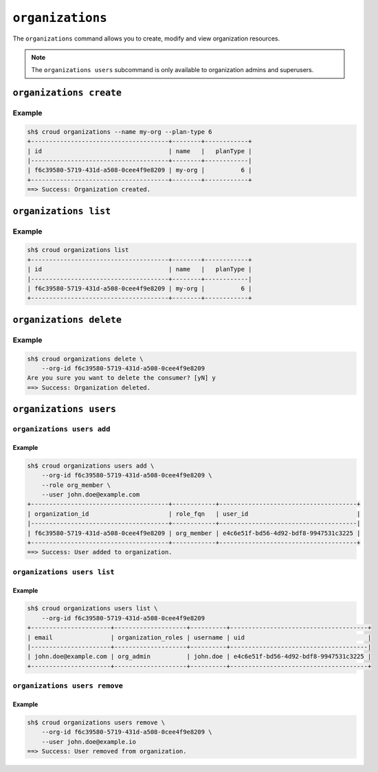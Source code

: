 =================
``organizations``
=================

The ``organizations`` command allows you to create, modify and view
organization resources.

.. argparse::
   :module: croud.__main__
   :func: get_parser
   :prog: croud
   :path: organizations
   :nosubcommands:

.. note::

   The ``organizations users`` subcommand is only available to organization
   admins and superusers.


``organizations create``
========================

.. argparse::
   :module: croud.__main__
   :func: get_parser
   :prog: croud
   :path: organizations create

Example
-------

.. code-block:: console

   sh$ croud organizations --name my-org --plan-type 6
   +--------------------------------------+--------+------------+
   | id                                   | name   |   planType |
   |--------------------------------------+--------+------------|
   | f6c39580-5719-431d-a508-0cee4f9e8209 | my-org |          6 |
   +--------------------------------------+--------+------------+
   ==> Success: Organization created.


``organizations list``
======================

.. argparse::
   :module: croud.__main__
   :func: get_parser
   :prog: croud
   :path: organizations list

Example
-------

.. code-block:: console

   sh$ croud organizations list
   +--------------------------------------+--------+------------+
   | id                                   | name   |   planType |
   |--------------------------------------+--------+------------|
   | f6c39580-5719-431d-a508-0cee4f9e8209 | my-org |          6 |
   +--------------------------------------+--------+------------+


``organizations delete``
========================

.. argparse::
   :module: croud.__main__
   :func: get_parser
   :prog: croud
   :path: organizations delete

Example
-------

.. code-block:: console

   sh$ croud organizations delete \
       --org-id f6c39580-5719-431d-a508-0cee4f9e8209
   Are you sure you want to delete the consumer? [yN] y
   ==> Success: Organization deleted.


``organizations users``
=======================

.. argparse::
   :module: croud.__main__
   :func: get_parser
   :prog: croud
   :path: organizations users
   :nosubcommands:


``organizations users add``
---------------------------

.. argparse::
   :module: croud.__main__
   :func: get_parser
   :prog: croud
   :path: organizations users add

Example
.......

.. code-block:: console

   sh$ croud organizations users add \
       --org-id f6c39580-5719-431d-a508-0cee4f9e8209 \
       --role org_member \
       --user john.doe@example.com
   +--------------------------------------+------------+--------------------------------------+
   | organization_id                      | role_fqn   | user_id                              |
   |--------------------------------------+------------+--------------------------------------|
   | f6c39580-5719-431d-a508-0cee4f9e8209 | org_member | e4c6e51f-bd56-4d92-bdf8-9947531c3225 |
   +--------------------------------------+------------+--------------------------------------+
   ==> Success: User added to organization.


``organizations users list``
----------------------------

.. argparse::
   :module: croud.__main__
   :func: get_parser
   :prog: croud
   :path: organizations users list

Example
.......

.. code-block:: console

   sh$ croud organizations users list \
       --org-id f6c39580-5719-431d-a508-0cee4f9e8209
   +----------------------+--------------------+----------+--------------------------------------+
   | email                | organization_roles | username | uid                                  |
   |----------------------+--------------------+----------+--------------------------------------|
   | john.doe@example.com | org_admin          | john.doe | e4c6e51f-bd56-4d92-bdf8-9947531c3225 |
   +----------------------+--------------------+----------+--------------------------------------+


``organizations users remove``
------------------------------

.. argparse::
   :module: croud.__main__
   :func: get_parser
   :prog: croud
   :path: organizations users remove

Example
.......

.. code-block:: console

   sh$ croud organizations users remove \
       --org-id f6c39580-5719-431d-a508-0cee4f9e8209 \
       --user john.doe@example.io
   ==> Success: User removed from organization.
